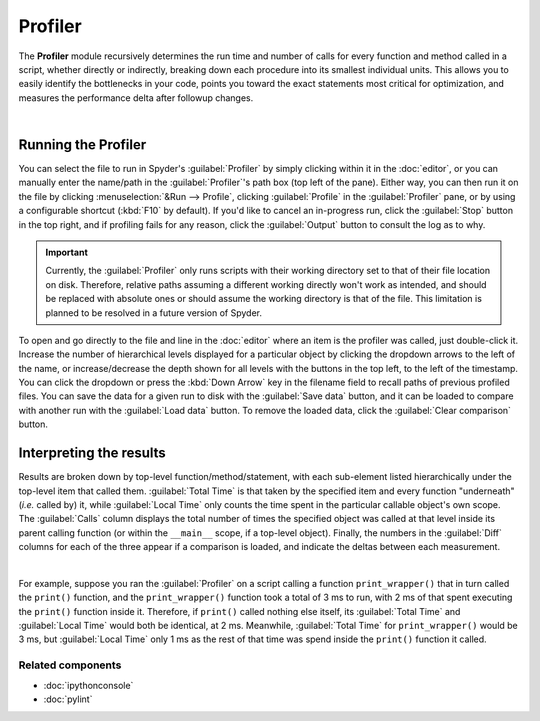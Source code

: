 ########
Profiler
########

The **Profiler** module recursively determines the run time and number of calls for every function and method called in a script, whether directly or indirectly, breaking down each procedure into its smallest individual units.
This allows you to easily identify the bottlenecks in your code, points you toward the exact statements most critical for optimization, and measures the performance delta after followup changes.

.. image:: images/profiler/profiler_standard.png
   :alt: Spyder Profiler pane, displaying a list of functions and their execution time

|


====================
Running the Profiler
====================

You can select the file to run in Spyder's :guilabel:`Profiler` by simply clicking within it in the :doc:`editor`, or you can manually enter the name/path in the :guilabel:`Profiler`'s path box (top left of the pane).
Either way, you can then run it on the file by clicking :menuselection:`&Run --> Profile`, clicking :guilabel:`Profile` in the :guilabel:`Profiler` pane, or by using a configurable shortcut (:kbd:`F10` by default).
If you'd like to cancel an in-progress run, click the :guilabel:`Stop` button in the top right, and if profiling fails for any reason, click the :guilabel:`Output` button to consult the log as to why.

.. important::

   Currently, the :guilabel:`Profiler` only runs scripts with their working directory set to that of their file location on disk. Therefore, relative paths assuming a different working directly won't work as intended, and should be replaced with absolute ones or should assume the working directory is that of the file. This limitation is planned to be resolved in a future version of Spyder.

To open and go directly to the file and line in the :doc:`editor` where an item is the profiler was called, just double-click it.
Increase the number of hierarchical levels displayed for a particular object by clicking the dropdown arrows to the left of the name, or increase/decrease the depth shown for all levels with the buttons in the top left, to the left of the timestamp.
You can click the dropdown or press the :kbd:`Down Arrow` key in the filename field to recall paths of previous profiled files.
You can save the data for a given run to disk with the :guilabel:`Save data` button, and it can be loaded to compare with another run with the :guilabel:`Load data` button.
To remove the loaded data, click the :guilabel:`Clear comparison` button.


========================
Interpreting the results
========================

Results are broken down by top-level function/method/statement, with each sub-element listed hierarchically under the top-level item that called them.
:guilabel:`Total Time` is that taken by the specified item and every function "underneath" (*i.e.* called by) it, while :guilabel:`Local Time` only counts the time spent in the particular callable object's own scope.
The :guilabel:`Calls` column displays the total number of times the specified object was called at that level inside its parent calling function (or within the ``__main__`` scope, if a top-level object).
Finally, the numbers in the :guilabel:`Diff` columns for each of the three appear if a comparison is loaded, and indicate the deltas between each measurement.

.. image:: images/profiler/profiler_comparison.png
   :alt: Profiler with a comparison loaded, displaying the time deltas between two runs

|

For example, suppose you ran the :guilabel:`Profiler` on a script calling a function ``print_wrapper()`` that in turn called the ``print()`` function, and the ``print_wrapper()`` function took a total of 3 ms to run, with 2 ms of that spent executing the ``print()`` function inside it.
Therefore, if ``print()`` called nothing else itself, its :guilabel:`Total Time` and :guilabel:`Local Time` would both be identical, at 2 ms.
Meanwhile, :guilabel:`Total Time` for ``print_wrapper()`` would be 3 ms, but :guilabel:`Local Time` only 1 ms as the rest of that time was spend inside the ``print()`` function it called.


Related components
~~~~~~~~~~~~~~~~~~

* :doc:`ipythonconsole`
* :doc:`pylint`
